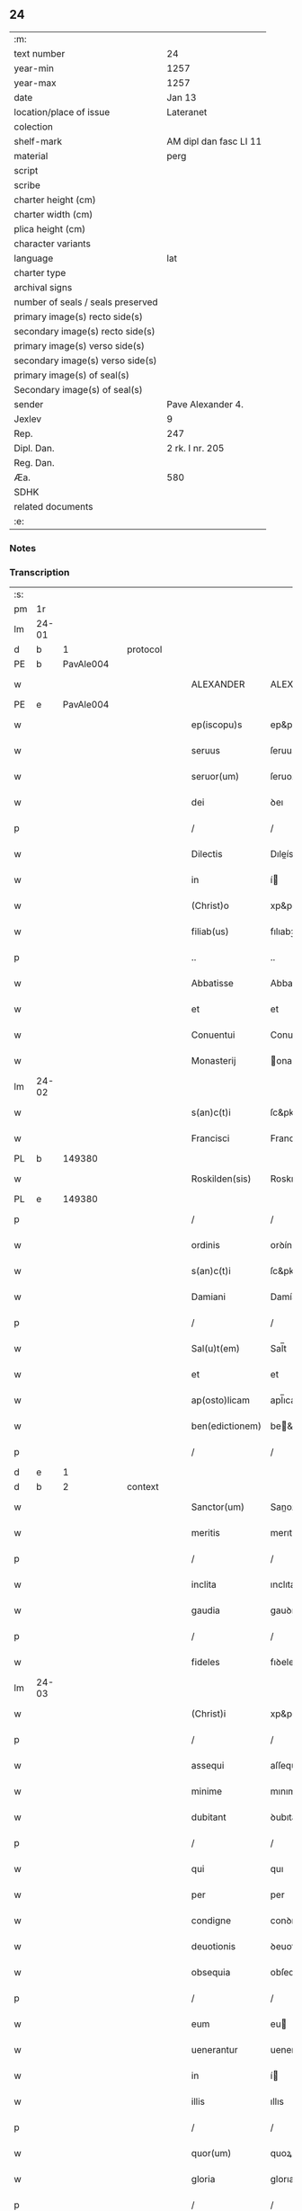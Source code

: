** 24

| :m:                               |                        |
| text number                       | 24                     |
| year-min                          | 1257                   |
| year-max                          | 1257                   |
| date                              | Jan 13                 |
| location/place of issue           | Lateranet              |
| colection                         |                        |
| shelf-mark                        | AM dipl dan fasc LI 11 |
| material                          | perg                   |
| script                            |                        |
| scribe                            |                        |
| charter height (cm)               |                        |
| charter width (cm)                |                        |
| plica height (cm)                 |                        |
| character variants                |                        |
| language                          | lat                    |
| charter type                      |                        |
| archival signs                    |                        |
| number of seals / seals preserved |                        |
| primary image(s) recto side(s)    |                        |
| secondary image(s) recto side(s)  |                        |
| primary image(s) verso side(s)    |                        |
| secondary image(s) verso side(s)  |                        |
| primary image(s) of seal(s)       |                        |
| Secondary image(s) of seal(s)     |                        |
| sender                            | Pave Alexander 4.      |
| Jexlev                            | 9                      |
| Rep.                              | 247                    |
| Dipl. Dan.                        | 2 rk. I nr. 205        |
| Reg. Dan.                         |                        |
| Æa.                               | 580                    |
| SDHK                              |                        |
| related documents                 |                        |
| :e:                               |                        |

*** Notes


*** Transcription
| :s: |       |   |   |   |   |                  |                |   |   |   |   |     |   |   |   |             |
| pm  |    1r |   |   |   |   |                  |                |   |   |   |   |     |   |   |   |             |
| lm  | 24-01 |   |   |   |   |                  |                |   |   |   |   |     |   |   |   |             |
| d  |     b | 1  |   | protocol  |   |                  |                |   |   |   |   |     |   |   |   |             |
| PE  |     b | PavAle004  |   |   |   |                  |                |   |   |   |   |     |   |   |   |             |
| w   |       |   |   |   |   | ALEXANDER        | ALEXANDER      |   |   |   |   | lat |   |   |   |       24-01 |
| PE  |     e | PavAle004  |   |   |   |                  |                |   |   |   |   |     |   |   |   |             |
| w   |       |   |   |   |   | ep(iscopu)s      | ep&pk;s        |   |   |   |   | lat |   |   |   |       24-01 |
| w   |       |   |   |   |   | seruus           | ſeruus         |   |   |   |   | lat |   |   |   |       24-01 |
| w   |       |   |   |   |   | seruor(um)       | ſeruoꝝ         |   |   |   |   | lat |   |   |   |       24-01 |
| w   |       |   |   |   |   | dei              | ꝺeı            |   |   |   |   | lat |   |   |   |       24-01 |
| p   |       |   |   |   |   | /                | /              |   |   |   |   | lat |   |   |   |       24-01 |
| w   |       |   |   |   |   | Dilectis         | Dıleís        |   |   |   |   | lat |   |   |   |       24-01 |
| w   |       |   |   |   |   | in               | í             |   |   |   |   | lat |   |   |   |       24-01 |
| w   |       |   |   |   |   | (Christ)o        | xp&pk;o        |   |   |   |   | lat |   |   |   |       24-01 |
| w   |       |   |   |   |   | filiab(us)       | fılıabꝫ        |   |   |   |   | lat |   |   |   |       24-01 |
| p   |       |   |   |   |   | ..               | ..             |   |   |   |   | lat |   |   |   |       24-01 |
| w   |       |   |   |   |   | Abbatisse        | Abbatıſſe      |   |   |   |   | lat |   |   |   |       24-01 |
| w   |       |   |   |   |   | et               | et             |   |   |   |   | lat |   |   |   |       24-01 |
| w   |       |   |   |   |   | Conuentui        | Conuentuı      |   |   |   |   | lat |   |   |   |       24-01 |
| w   |       |   |   |   |   | Monasterij       | onaﬅerí      |   |   |   |   | lat |   |   |   |       24-01 |
| lm  | 24-02 |   |   |   |   |                  |                |   |   |   |   |     |   |   |   |             |
| w   |       |   |   |   |   | s(an)c(t)i       | ſc&pk;ı        |   |   |   |   | lat |   |   |   |       24-02 |
| w   |       |   |   |   |   | Francisci        | Francıſcı      |   |   |   |   | lat |   |   |   |       24-02 |
| PL  |     b |   149380|   |   |   |                  |                |   |   |   |   |     |   |   |   |             |
| w   |       |   |   |   |   | Roskilden(sis)   | Roskılꝺe&pk;  |   |   |   |   | lat |   |   |   |       24-02 |
| PL  |     e |   149380|   |   |   |                  |                |   |   |   |   |     |   |   |   |             |
| p   |       |   |   |   |   | /                | /              |   |   |   |   | lat |   |   |   |       24-02 |
| w   |       |   |   |   |   | ordinis          | orꝺínís        |   |   |   |   | lat |   |   |   |       24-02 |
| w   |       |   |   |   |   | s(an)c(t)i       | ſc&pk;ı        |   |   |   |   | lat |   |   |   |       24-02 |
| w   |       |   |   |   |   | Damiani          | Damíaní        |   |   |   |   | lat |   |   |   |       24-02 |
| p   |       |   |   |   |   | /                | /              |   |   |   |   | lat |   |   |   |       24-02 |
| w   |       |   |   |   |   | Sal(u)t(em)      | Sal̅t           |   |   |   |   | lat |   |   |   |       24-02 |
| w   |       |   |   |   |   | et               | et             |   |   |   |   | lat |   |   |   |       24-02 |
| w   |       |   |   |   |   | ap(osto)licam    | apl̅ıca        |   |   |   |   | lat |   |   |   |       24-02 |
| w   |       |   |   |   |   | ben(edictionem)  | be&pk;        |   |   |   |   | lat |   |   |   |       24-02 |
| p   |       |   |   |   |   | /                | /              |   |   |   |   | lat |   |   |   |       24-02 |
| d  |     e | 1  |   |   |   |                  |                |   |   |   |   |     |   |   |   |             |
| d  |     b | 2  |   | context  |   |                  |                |   |   |   |   |     |   |   |   |             |
| w   |       |   |   |   |   | Sanctor(um)      | Sanoꝝ         |   |   |   |   | lat |   |   |   |       24-02 |
| w   |       |   |   |   |   | meritis          | merıtıs        |   |   |   |   | lat |   |   |   |       24-02 |
| p   |       |   |   |   |   | /                | /              |   |   |   |   | lat |   |   |   |       24-02 |
| w   |       |   |   |   |   | inclita          | ınclıta        |   |   |   |   | lat |   |   |   |       24-02 |
| w   |       |   |   |   |   | gaudia           | gauꝺıa         |   |   |   |   | lat |   |   |   |       24-02 |
| p   |       |   |   |   |   | /                | /              |   |   |   |   | lat |   |   |   |       24-02 |
| w   |       |   |   |   |   | fideles          | fıꝺeles        |   |   |   |   | lat |   |   |   |       24-02 |
| lm  | 24-03 |   |   |   |   |                  |                |   |   |   |   |     |   |   |   |             |
| w   |       |   |   |   |   | (Christ)i        | xp&pk;ı        |   |   |   |   | lat |   |   |   |       24-03 |
| p   |       |   |   |   |   | /                | /              |   |   |   |   | lat |   |   |   |       24-03 |
| w   |       |   |   |   |   | assequi          | aſſequí        |   |   |   |   | lat |   |   |   |       24-03 |
| w   |       |   |   |   |   | minime           | mınıme         |   |   |   |   | lat |   |   |   |       24-03 |
| w   |       |   |   |   |   | dubitant         | ꝺubıtant       |   |   |   |   | lat |   |   |   |       24-03 |
| p   |       |   |   |   |   | /                | /              |   |   |   |   | lat |   |   |   |       24-03 |
| w   |       |   |   |   |   | qui              | quı            |   |   |   |   | lat |   |   |   |       24-03 |
| w   |       |   |   |   |   | per              | per            |   |   |   |   | lat |   |   |   |       24-03 |
| w   |       |   |   |   |   | condigne         | conꝺıgne       |   |   |   |   | lat |   |   |   |       24-03 |
| w   |       |   |   |   |   | deuotionis       | ꝺeuotıonıs     |   |   |   |   | lat |   |   |   |       24-03 |
| w   |       |   |   |   |   | obsequia         | obſequıa       |   |   |   |   | lat |   |   |   |       24-03 |
| p   |       |   |   |   |   | /                | /              |   |   |   |   | lat |   |   |   |       24-03 |
| w   |       |   |   |   |   | eum              | eu            |   |   |   |   | lat |   |   |   |       24-03 |
| w   |       |   |   |   |   | uenerantur       | uenerantur     |   |   |   |   | lat |   |   |   |       24-03 |
| w   |       |   |   |   |   | in               | í             |   |   |   |   | lat |   |   |   |       24-03 |
| w   |       |   |   |   |   | illis            | ıllıs          |   |   |   |   | lat |   |   |   |       24-03 |
| p   |       |   |   |   |   | /                | /              |   |   |   |   | lat |   |   |   |       24-03 |
| w   |       |   |   |   |   | quor(um)         | quoꝝ           |   |   |   |   | lat |   |   |   |       24-03 |
| w   |       |   |   |   |   | gloria           | glorıa         |   |   |   |   | lat |   |   |   |       24-03 |
| p   |       |   |   |   |   | /                | /              |   |   |   |   | lat |   |   |   |       24-03 |
| w   |       |   |   |   |   | ip(s)e           | ıp&pk;e        |   |   |   |   | lat |   |   |   |       24-03 |
| lm  | 24-04 |   |   |   |   |                  |                |   |   |   |   |     |   |   |   |             |
| w   |       |   |   |   |   | est              | eﬅ             |   |   |   |   | lat |   |   |   |       24-04 |
| p   |       |   |   |   |   | /                | /              |   |   |   |   | lat |   |   |   |       24-04 |
| w   |       |   |   |   |   | et               | et             |   |   |   |   | lat |   |   |   |       24-04 |
| w   |       |   |   |   |   | retributio       | retrıbutıo     |   |   |   |   | lat |   |   |   |       24-04 |
| w   |       |   |   |   |   | meritor(um)      | merıtoꝝ        |   |   |   |   | lat |   |   |   |       24-04 |
| p   |       |   |   |   |   | .                | .              |   |   |   |   | lat |   |   |   |       24-04 |
| w   |       |   |   |   |   | Ad               | Aꝺ             |   |   |   |   | lat |   |   |   |       24-04 |
| w   |       |   |   |   |   | promerenda       | promerenꝺa     |   |   |   |   | lat |   |   |   |       24-04 |
| w   |       |   |   |   |   | igitur           | ıgıtur         |   |   |   |   | lat |   |   |   |       24-04 |
| w   |       |   |   |   |   | sempiterna       | ſempıterna     |   |   |   |   | lat |   |   |   |       24-04 |
| w   |       |   |   |   |   | gaudia           | gauꝺıa         |   |   |   |   | lat |   |   |   |       24-04 |
| p   |       |   |   |   |   | /                | /              |   |   |   |   | lat |   |   |   |       24-04 |
| w   |       |   |   |   |   | ca(usa)m         | ca&pk;        |   |   |   |   | lat |   |   |   |       24-04 |
| w   |       |   |   |   |   | dare             | ꝺare           |   |   |   |   | lat |   |   |   |       24-04 |
| w   |       |   |   |   |   | fidelibus        | fıꝺelıbus      |   |   |   |   | lat |   |   |   |       24-04 |
| w   |       |   |   |   |   | populis          | populıs        |   |   |   |   | lat |   |   |   |       24-04 |
| w   |       |   |   |   |   | cupientes        | cupıentes      |   |   |   |   | lat |   |   |   |       24-04 |
| p   |       |   |   |   |   | /                | /              |   |   |   |   | lat |   |   |   |       24-04 |
| lm  | 24-05 |   |   |   |   |                  |                |   |   |   |   |     |   |   |   |             |
| w   |       |   |   |   |   | omnib(us)        | omnıbꝫ         |   |   |   |   | lat |   |   |   |       24-05 |
| w   |       |   |   |   |   | (Christ)i        | xp&pk;ı        |   |   |   |   | lat |   |   |   |       24-05 |
| w   |       |   |   |   |   | fidelib(us)      | fıꝺelıbꝫ       |   |   |   |   | lat |   |   |   |       24-05 |
| p   |       |   |   |   |   | /                | /              |   |   |   |   | lat |   |   |   |       24-05 |
| w   |       |   |   |   |   | uere             | uere           |   |   |   |   | lat |   |   |   |       24-05 |
| w   |       |   |   |   |   | penitentib(us)   | penıtentıbꝫ    |   |   |   |   | lat |   |   |   |       24-05 |
| w   |       |   |   |   |   | et               | et             |   |   |   |   | lat |   |   |   |       24-05 |
| w   |       |   |   |   |   | confessis        | confeſſıs      |   |   |   |   | lat |   |   |   |       24-05 |
| p   |       |   |   |   |   | /                | /              |   |   |   |   | lat |   |   |   |       24-05 |
| w   |       |   |   |   |   | qui              | quı            |   |   |   |   | lat |   |   |   |       24-05 |
| w   |       |   |   |   |   | eccl(es)iam      | eccl̅ıa        |   |   |   |   | lat |   |   |   |       24-05 |
| w   |       |   |   |   |   | u(est)ram        | ur&pk;a       |   |   |   |   | lat |   |   |   |       24-05 |
| p   |       |   |   |   |   | /                | /              |   |   |   |   | lat |   |   |   |       24-05 |
| w   |       |   |   |   |   | in               | í             |   |   |   |   | lat |   |   |   |       24-05 |
| w   |       |   |   |   |   | die              | ꝺıe            |   |   |   |   | lat |   |   |   |       24-05 |
| w   |       |   |   |   |   | consecrationis   | conſecratıonıs |   |   |   |   | lat |   |   |   |       24-05 |
| p   |       |   |   |   |   | /                | /              |   |   |   |   | lat |   |   |   |       24-05 |
| w   |       |   |   |   |   | et               | et             |   |   |   |   | lat |   |   |   |       24-05 |
| w   |       |   |   |   |   | anniuersario     | annıuerſarıo   |   |   |   |   | lat |   |   |   |       24-05 |
| w   |       |   |   |   |   | dedica¦tionis    | ꝺeꝺıca¦tıonıs  |   |   |   |   | lat |   |   |   | 24-05—24-06 |
| w   |       |   |   |   |   | eiusdem          | eıuſꝺe        |   |   |   |   | lat |   |   |   |       24-06 |
| p   |       |   |   |   |   | /                | /              |   |   |   |   | lat |   |   |   |       24-06 |
| w   |       |   |   |   |   | ac               | ac             |   |   |   |   | lat |   |   |   |       24-06 |
| w   |       |   |   |   |   | festiuitate      | feﬅíuítate     |   |   |   |   | lat |   |   |   |       24-06 |
| w   |       |   |   |   |   | s(an)c(t)e       | ſc&pk;e        |   |   |   |   | lat |   |   |   |       24-06 |
| w   |       |   |   |   |   | Clare            | Clare          |   |   |   |   | lat |   |   |   |       24-06 |
| p   |       |   |   |   |   | /                | /              |   |   |   |   | lat |   |   |   |       24-06 |
| w   |       |   |   |   |   | et               | et             |   |   |   |   | lat |   |   |   |       24-06 |
| w   |       |   |   |   |   | usq(ue)          | uſqꝫ           |   |   |   |   | lat |   |   |   |       24-06 |
| w   |       |   |   |   |   | ad               | aꝺ             |   |   |   |   | lat |   |   |   |       24-06 |
| w   |       |   |   |   |   | Octo             | Oo            |   |   |   |   | lat |   |   |   |       24-06 |
| w   |       |   |   |   |   | dies             | ꝺıes           |   |   |   |   | lat |   |   |   |       24-06 |
| w   |       |   |   |   |   | sequentes        | ſequentes      |   |   |   |   | lat |   |   |   |       24-06 |
| p   |       |   |   |   |   | /                | /              |   |   |   |   | lat |   |   |   |       24-06 |
| w   |       |   |   |   |   | cum              | cu            |   |   |   |   | lat |   |   |   |       24-06 |
| w   |       |   |   |   |   | deuotione        | ꝺeuotıone      |   |   |   |   | lat |   |   |   |       24-06 |
| w   |       |   |   |   |   | ac               | ac             |   |   |   |   | lat |   |   |   |       24-06 |
| w   |       |   |   |   |   | reuerentia       | reuerentıa     |   |   |   |   | lat |   |   |   |       24-06 |
| lm  | 24-07 |   |   |   |   |                  |                |   |   |   |   |     |   |   |   |             |
| w   |       |   |   |   |   | uisitauerint     | uıſıtauerınt   |   |   |   |   | lat |   |   |   |       24-07 |
| p   |       |   |   |   |   | /                | /              |   |   |   |   | lat |   |   |   |       24-07 |
| w   |       |   |   |   |   | annuatim         | annuatı       |   |   |   |   | lat |   |   |   |       24-07 |
| p   |       |   |   |   |   | /                | /              |   |   |   |   | lat |   |   |   |       24-07 |
| w   |       |   |   |   |   | de               | ꝺe             |   |   |   |   | lat |   |   |   |       24-07 |
| w   |       |   |   |   |   | omnipotentis     | omnıpotentıs   |   |   |   |   | lat |   |   |   |       24-07 |
| w   |       |   |   |   |   | dei              | ꝺeı            |   |   |   |   | lat |   |   |   |       24-07 |
| w   |       |   |   |   |   | misericordia     | mıſerıcorꝺıa   |   |   |   |   | lat |   |   |   |       24-07 |
| p   |       |   |   |   |   | /                | /              |   |   |   |   | lat |   |   |   |       24-07 |
| w   |       |   |   |   |   | et               | et             |   |   |   |   | lat |   |   |   |       24-07 |
| w   |       |   |   |   |   | beator(um)       | beatoꝝ         |   |   |   |   | lat |   |   |   |       24-07 |
| w   |       |   |   |   |   | Petri            | Petrı          |   |   |   |   | lat |   |   |   |       24-07 |
| w   |       |   |   |   |   | et               | et             |   |   |   |   | lat |   |   |   |       24-07 |
| w   |       |   |   |   |   | Pauli            | Paulı          |   |   |   |   | lat |   |   |   |       24-07 |
| w   |       |   |   |   |   | apostolor(um)    | apoﬅoloꝝ       |   |   |   |   | lat |   |   |   |       24-07 |
| w   |       |   |   |   |   | eius             | eíus           |   |   |   |   | lat |   |   |   |       24-07 |
| p   |       |   |   |   |   | /                | /              |   |   |   |   | lat |   |   |   |       24-07 |
| w   |       |   |   |   |   | auc¦toritate     | auc¦torıtate   |   |   |   |   | lat |   |   |   | 24-07—24-08 |
| w   |       |   |   |   |   | confisi          | confıſı        |   |   |   |   | lat |   |   |   |       24-08 |
| p   |       |   |   |   |   | /                | /              |   |   |   |   | lat |   |   |   |       24-08 |
| ad  |     b | 1 |   |   |   | corrector        |                |   |   |   |   |     |   |   |   |             |
| w   |       |   |   |   |   | centum           | ᴄentu         |   |   |   |   | lat |   |   |   |       24-08 |
| ad  |     e | 1 |   |   |   |                  |                |   |   |   |   |     |   |   |   |             |
| p   |       |   |   |   |   | .                | .              |   |   |   |   | lat |   |   |   |       24-08 |
| w   |       |   |   |   |   | dies             | ꝺıes           |   |   |   |   | lat |   |   |   |       24-08 |
| p   |       |   |   |   |   | /                | /              |   |   |   |   | lat |   |   |   |       24-08 |
| w   |       |   |   |   |   | necnon           | necno         |   |   |   |   | lat |   |   |   |       24-08 |
| p   |       |   |   |   |   | /                | /              |   |   |   |   | lat |   |   |   |       24-08 |
| w   |       |   |   |   |   | qui              | quı            |   |   |   |   | lat |   |   |   |       24-08 |
| w   |       |   |   |   |   | etiam            | etıa          |   |   |   |   | lat |   |   |   |       24-08 |
| w   |       |   |   |   |   | eandem           | eanꝺe         |   |   |   |   | lat |   |   |   |       24-08 |
| w   |       |   |   |   |   | eccl(es)iam      | eccl̅ıa        |   |   |   |   | lat |   |   |   |       24-08 |
| p   |       |   |   |   |   | /                | /              |   |   |   |   | lat |   |   |   |       24-08 |
| w   |       |   |   |   |   | in               | í             |   |   |   |   | lat |   |   |   |       24-08 |
| w   |       |   |   |   |   | festiuitatib(us) | feﬅıuıtatıbꝫ   |   |   |   |   | lat |   |   |   |       24-08 |
| w   |       |   |   |   |   | beatorum         | beatoru       |   |   |   |   | lat |   |   |   |       24-08 |
| lm  | 24-09 |   |   |   |   |                  |                |   |   |   |   |     |   |   |   |             |
| w   |       |   |   |   |   | Francisci        | Francıſcı      |   |   |   |   | lat |   |   |   |       24-09 |
| p   |       |   |   |   |   | /                | /              |   |   |   |   | lat |   |   |   |       24-09 |
| w   |       |   |   |   |   | et               | et             |   |   |   |   | lat |   |   |   |       24-09 |
| w   |       |   |   |   |   | Antonij          | ntoní        |   |   |   |   | lat |   |   |   |       24-09 |
| w   |       |   |   |   |   | confessor(um)    | confeſſoꝝ      |   |   |   |   | lat |   |   |   |       24-09 |
| p   |       |   |   |   |   | /                | /              |   |   |   |   | lat |   |   |   |       24-09 |
| w   |       |   |   |   |   | qui              | quı            |   |   |   |   | lat |   |   |   |       24-09 |
| w   |       |   |   |   |   | in               | í             |   |   |   |   | lat |   |   |   |       24-09 |
| w   |       |   |   |   |   | eccl(es)ia       | eccl̅ıa         |   |   |   |   | lat |   |   |   |       24-09 |
| w   |       |   |   |   |   | ip(s)a           | ıp̅a            |   |   |   |   | lat |   |   |   |       24-09 |
| w   |       |   |   |   |   | sunt             | ſunt           |   |   |   |   | lat |   |   |   |       24-09 |
| w   |       |   |   |   |   | precipue         | precıpue       |   |   |   |   | lat |   |   |   |       24-09 |
| w   |       |   |   |   |   | ac               | ac             |   |   |   |   | lat |   |   |   |       24-09 |
| w   |       |   |   |   |   | sollempnes       | ſollempnes     |   |   |   |   | lat |   |   |   |       24-09 |
| p   |       |   |   |   |   | /                | /              |   |   |   |   | lat |   |   |   |       24-09 |
| w   |       |   |   |   |   | annis            | annıs          |   |   |   |   | lat |   |   |   |       24-09 |
| w   |       |   |   |   |   | singulis         | ſıngulıs       |   |   |   |   | lat |   |   |   |       24-09 |
| w   |       |   |   |   |   | uisitarint       | uıſıtarınt     |   |   |   |   | lat |   |   |   |       24-09 |
| w   |       |   |   |   |   | [00000000]       | [00000000]     |   |   |   |   | lat |   |   |   |       24-09 |
| lm  | 24-10 |   |   |   |   |                  |                |   |   |   |   |     |   |   |   |             |
| w   |       |   |   |   |   | dies             | ꝺıes           |   |   |   |   | lat |   |   |   |       24-10 |
| w   |       |   |   |   |   | de               | ꝺe             |   |   |   |   | lat |   |   |   |       24-10 |
| w   |       |   |   |   |   | iniunctis        | íníunıs       |   |   |   |   | lat |   |   |   |       24-10 |
| w   |       |   |   |   |   | sibi             | ſıbı           |   |   |   |   | lat |   |   |   |       24-10 |
| w   |       |   |   |   |   | penitentijs      | penıtentís    |   |   |   |   | lat |   |   |   |       24-10 |
| w   |       |   |   |   |   | misericorditer   | mıſerıcorꝺıter |   |   |   |   | lat |   |   |   |       24-10 |
| w   |       |   |   |   |   | relaxamus        | relaxamus      |   |   |   |   | lat |   |   |   |       24-10 |
| p   |       |   |   |   |   | /                | /              |   |   |   |   | lat |   |   |   |       24-10 |
| d  |     e | 2  |   |   |   |                  |                |   |   |   |   |     |   |   |   |             |
| d  |     b | 3  |   | eschatocol  |   |                  |                |   |   |   |   |     |   |   |   |             |
| w   |       |   |   |   |   | Dat(um)          | Dat&pk;        |   |   |   |   | lat |   |   |   |       24-10 |
| PL  |     b |   |   |   |   |                  |                |   |   |   |   |     |   |   |   |             |
| w   |       |   |   |   |   | Lateran(i)       | Latera&pk;    |   |   |   |   | lat |   |   |   |       24-10 |
| PL  |     e |   |   |   |   |                  |                |   |   |   |   |     |   |   |   |             |
| w   |       |   |   |   |   | Jd(us)           | Ɉꝺ             |   |   |   |   | lat |   |   |   |       24-10 |
| w   |       |   |   |   |   | Januar(ii)       | Januarꝶ        |   |   |   |   | lat |   |   |   |       24-10 |
| p   |       |   |   |   |   | .                | .              |   |   |   |   | lat |   |   |   |       24-10 |
| lm  | 24-11 |   |   |   |   |                  |                |   |   |   |   |     |   |   |   |             |
| w   |       |   |   |   |   | Pontificatus     | Pontıfıcatus   |   |   |   |   | lat |   |   |   |       24-11 |
| w   |       |   |   |   |   | n(ost)rj         | nr&pk;ȷ        |   |   |   |   | lat |   |   |   |       24-11 |
| w   |       |   |   |   |   | Anno             | nno           |   |   |   |   | lat |   |   |   |       24-11 |
| w   |       |   |   |   |   | Tertio           | Tertıo         |   |   |   |   | lat |   |   |   |       24-11 |
| p   |       |   |   |   |   | .                | .              |   |   |   |   | lat |   |   |   |       24-11 |
| d  |     e | 3  |   |   |   |                  |                |   |   |   |   |     |   |   |   |             |
| :e: |       |   |   |   |   |                  |                |   |   |   |   |     |   |   |   |             |